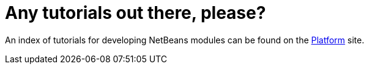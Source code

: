 // 
//     Licensed to the Apache Software Foundation (ASF) under one
//     or more contributor license agreements.  See the NOTICE file
//     distributed with this work for additional information
//     regarding copyright ownership.  The ASF licenses this file
//     to you under the Apache License, Version 2.0 (the
//     "License"); you may not use this file except in compliance
//     with the License.  You may obtain a copy of the License at
// 
//       http://www.apache.org/licenses/LICENSE-2.0
// 
//     Unless required by applicable law or agreed to in writing,
//     software distributed under the License is distributed on an
//     "AS IS" BASIS, WITHOUT WARRANTIES OR CONDITIONS OF ANY
//     KIND, either express or implied.  See the License for the
//     specific language governing permissions and limitations
//     under the License.
//

= Any tutorials out there, please?
:page-layout: wikidev
:jbake-tags: wiki, devfaq, needsreview
:jbake-status: published
:keywords: Apache NetBeans wiki DevFaqTutorialsIndex
:description: Apache NetBeans wiki DevFaqTutorialsIndex
:toc: left
:toc-title:
:syntax: true
:wikidevsection: _tutorials_and_important_starting_points
:position: 2


An index of tutorials for developing NetBeans modules can be found on the xref:../kb/docs/platform/index.adoc[Platform] site.

////
== Apache Migration Information

The content in this page was kindly donated by Oracle Corp. to the
Apache Software Foundation.

This page was exported from link:http://wiki.netbeans.org/DevFaqTutorialsIndex[http://wiki.netbeans.org/DevFaqTutorialsIndex] , 
that was last modified by NetBeans user Admin 
on 2009-11-06T16:03:34Z.


*NOTE:* This document was automatically converted to the AsciiDoc format on 2018-02-07, and needs to be reviewed.
////